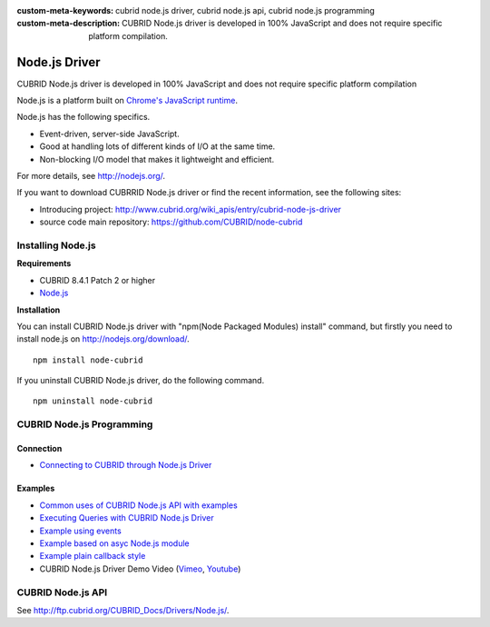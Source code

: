 
:custom-meta-keywords: cubrid node.js driver, cubrid node.js api, cubrid node.js programming
:custom-meta-description: CUBRID Node.js driver is developed in 100% JavaScript and does not require specific platform compilation.

**************
Node.js Driver
**************

CUBRID Node.js driver is developed in 100% JavaScript and does not require specific platform compilation

Node.js is a platform built on `Chrome's JavaScript runtime <http://code.google.com/p/v8/>`_.

Node.js has the following specifics.

* Event-driven, server-side JavaScript.
* Good at handling lots of different kinds of I/O at the same time.
* Non-blocking I/O model that makes it lightweight and efficient.

For more details, see http://nodejs.org/.

If you want to download CUBRRID Node.js driver or find the recent information, see the following sites:

*   Introducing project: http://www.cubrid.org/wiki_apis/entry/cubrid-node-js-driver
*   source code main repository: https://github.com/CUBRID/node-cubrid

Installing Node.js 
==================

**Requirements**

*   CUBRID 8.4.1 Patch 2 or higher
*   `Node.js <http://nodejs.org/>`_

**Installation**

You can install CUBRID Node.js driver with "npm(Node Packaged Modules) install" command, but firstly you need to install node.js on http://nodejs.org/download/. ::

    npm install node-cubrid

If you uninstall CUBRID Node.js driver, do the following command. ::

    npm uninstall node-cubrid

CUBRID Node.js Programming
==========================

Connection
----------

* `Connecting to CUBRID through Node.js Driver <http://www.cubrid.org/wiki_apis/entry/connecting-to-cubrid-through-node-js-driver>`_

Examples
--------

* `Common uses of CUBRID Node.js API with examples <http://www.cubrid.org/blog/cubrid-appstools/common-uses-of-cubrid-nodejs-api-with-examples/>`_
* `Executing Queries with CUBRID Node.js Driver <http://www.cubrid.org/wiki_apis/entry/executing-queries-with-cubrid-node-js-driver>`_
* `Example using events <https://github.com/CUBRID/node-cubrid#usage>`_
* `Example based on asyc Node.js module <https://github.com/CUBRID/node-cubrid#usage>`_
* `Example plain callback style <https://github.com/CUBRID/node-cubrid#usage>`_
* CUBRID Node.js Driver Demo Video (`Vimeo <https://vimeo.com/cubrid/nodejs-driver>`_, `Youtube <http://www.youtube.com/watch?v=9V4pW-BcyFU&list=UUn7F3CqcEgadeiw-QSWtMjQ&index=1&feature=plcp>`_)

CUBRID Node.js API
==================

See http://ftp.cubrid.org/CUBRID_Docs/Drivers/Node.js/.
